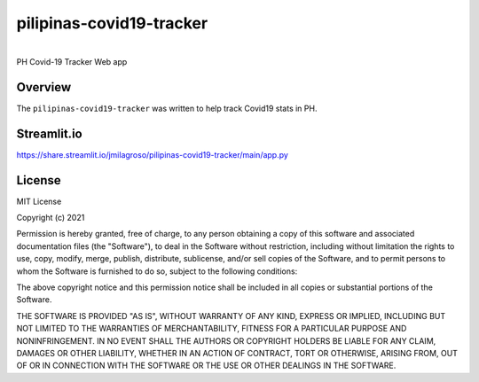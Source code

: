 pilipinas-covid19-tracker
===========================================================


.. image:: https://img.shields.io/badge/python-3.7-blue.svg
    :target: https://www.python.org/downloads/release/python-370/


|
| PH Covid-19 Tracker Web app


Overview
--------

The ``pilipinas-covid19-tracker`` was written to help track Covid19 stats in PH.


Streamlit.io
-------------

`https://share.streamlit.io/jmilagroso/pilipinas-covid19-tracker/main/app.py <https://share.streamlit.io/jmilagroso/pilipinas-covid19-tracker/main/app.py>`_


License
-------

MIT License

Copyright (c) 2021

Permission is hereby granted, free of charge, to any person obtaining a
copy of this software and associated documentation files (the
"Software"), to deal in the Software without restriction, including
without limitation the rights to use, copy, modify, merge, publish,
distribute, sublicense, and/or sell copies of the Software, and to
permit persons to whom the Software is furnished to do so, subject to
the following conditions:

The above copyright notice and this permission notice shall be included
in all copies or substantial portions of the Software.

THE SOFTWARE IS PROVIDED "AS IS", WITHOUT WARRANTY OF ANY KIND, EXPRESS
OR IMPLIED, INCLUDING BUT NOT LIMITED TO THE WARRANTIES OF
MERCHANTABILITY, FITNESS FOR A PARTICULAR PURPOSE AND NONINFRINGEMENT.
IN NO EVENT SHALL THE AUTHORS OR COPYRIGHT HOLDERS BE LIABLE FOR ANY
CLAIM, DAMAGES OR OTHER LIABILITY, WHETHER IN AN ACTION OF CONTRACT,
TORT OR OTHERWISE, ARISING FROM, OUT OF OR IN CONNECTION WITH THE
SOFTWARE OR THE USE OR OTHER DEALINGS IN THE SOFTWARE.
